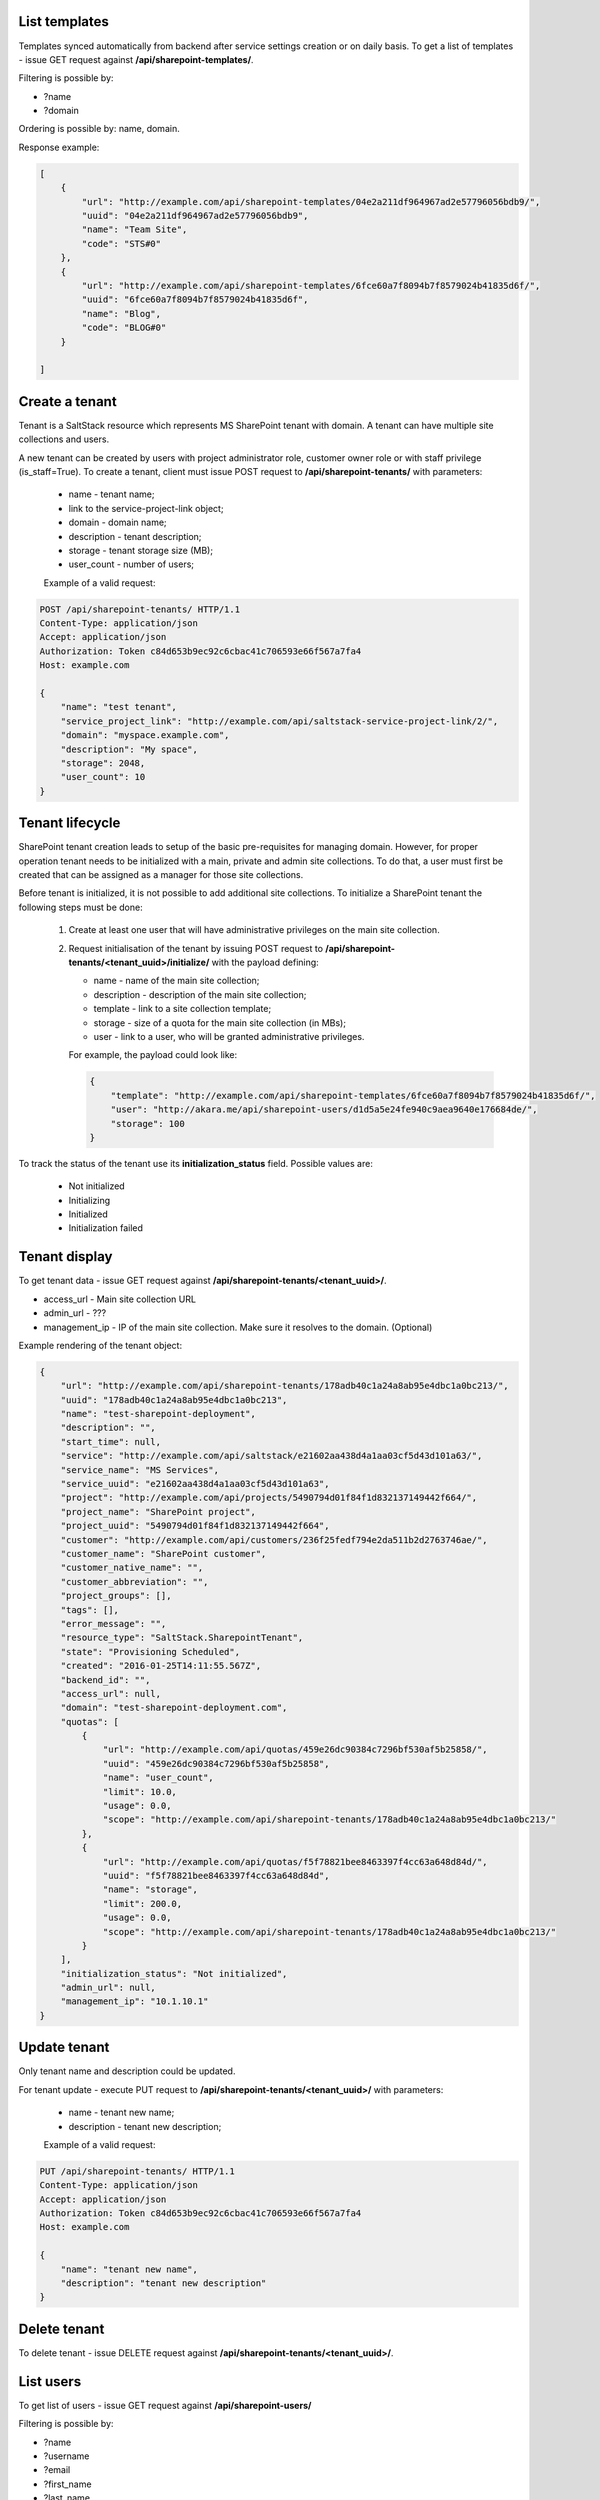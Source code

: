 List templates
--------------

Templates synced automatically from backend after service settings creation or on daily basis.
To get a list of templates - issue GET request against **/api/sharepoint-templates/**.

Filtering is possible by:

- ?name
- ?domain

Ordering is possible by: name, domain.

Response example:

.. code-block:: javascript

    [
        {
            "url": "http://example.com/api/sharepoint-templates/04e2a211df964967ad2e57796056bdb9/",
            "uuid": "04e2a211df964967ad2e57796056bdb9",
            "name": "Team Site",
            "code": "STS#0"
        },
        {
            "url": "http://example.com/api/sharepoint-templates/6fce60a7f8094b7f8579024b41835d6f/",
            "uuid": "6fce60a7f8094b7f8579024b41835d6f",
            "name": "Blog",
            "code": "BLOG#0"
        }

    ]


Create a tenant
---------------
Tenant is a SaltStack resource which represents MS SharePoint tenant with domain. A tenant can have multiple
site collections and users.

A new tenant can be created by users with project administrator role, customer owner role or with
staff privilege (is_staff=True). To create a tenant, client must issue POST request to **/api/sharepoint-tenants/** with
parameters:

 - name - tenant name;
 - link to the service-project-link object;
 - domain - domain name;
 - description - tenant description;
 - storage - tenant storage size (MB);
 - user_count - number of users;


 Example of a valid request:

.. code-block:: http

    POST /api/sharepoint-tenants/ HTTP/1.1
    Content-Type: application/json
    Accept: application/json
    Authorization: Token c84d653b9ec92c6cbac41c706593e66f567a7fa4
    Host: example.com

    {
        "name": "test tenant",
        "service_project_link": "http://example.com/api/saltstack-service-project-link/2/",
        "domain": "myspace.example.com",
        "description": "My space",
        "storage": 2048,
        "user_count": 10
    }


Tenant lifecycle
----------------

SharePoint tenant creation leads to setup of the basic pre-requisites for managing domain. However, for proper
operation tenant needs to be initialized with a main, private and admin site collections. To do that, a user must
first be created that can be assigned as a manager for those site collections.

Before tenant is initialized, it is not possible to add additional site collections. To initialize a SharePoint tenant
the following steps must be done:

 1. Create at least one user that will have administrative privileges on the main site collection.
 2. Request initialisation of the tenant by issuing POST request to **/api/sharepoint-tenants/<tenant_uuid>/initialize/**
    with the payload defining:

    - name - name of the main site collection;
    - description - description of the main site collection;
    - template - link to a site collection template;
    - storage - size of a quota for the main site collection (in MBs);
    - user - link to a user, who will be granted administrative privileges.


    For example, the payload could look like:

    .. code-block:: javascript

        {
            "template": "http://example.com/api/sharepoint-templates/6fce60a7f8094b7f8579024b41835d6f/",
            "user": "http://akara.me/api/sharepoint-users/d1d5a5e24fe940c9aea9640e176684de/",
            "storage": 100
        }

To track the status of the tenant use its **initialization_status** field. Possible values are:

 - Not initialized
 - Initializing
 - Initialized
 - Initialization failed

Tenant display
--------------

To get tenant data - issue GET request against **/api/sharepoint-tenants/<tenant_uuid>/**.

- access_url - Main site collection URL
- admin_url - ???
- management_ip - IP of the main site collection. Make sure it resolves to the domain. (Optional)

Example rendering of the tenant object:

.. code-block:: javascript

    {
        "url": "http://example.com/api/sharepoint-tenants/178adb40c1a24a8ab95e4dbc1a0bc213/",
        "uuid": "178adb40c1a24a8ab95e4dbc1a0bc213",
        "name": "test-sharepoint-deployment",
        "description": "",
        "start_time": null,
        "service": "http://example.com/api/saltstack/e21602aa438d4a1aa03cf5d43d101a63/",
        "service_name": "MS Services",
        "service_uuid": "e21602aa438d4a1aa03cf5d43d101a63",
        "project": "http://example.com/api/projects/5490794d01f84f1d832137149442f664/",
        "project_name": "SharePoint project",
        "project_uuid": "5490794d01f84f1d832137149442f664",
        "customer": "http://example.com/api/customers/236f25fedf794e2da511b2d2763746ae/",
        "customer_name": "SharePoint customer",
        "customer_native_name": "",
        "customer_abbreviation": "",
        "project_groups": [],
        "tags": [],
        "error_message": "",
        "resource_type": "SaltStack.SharepointTenant",
        "state": "Provisioning Scheduled",
        "created": "2016-01-25T14:11:55.567Z",
        "backend_id": "",
        "access_url": null,
        "domain": "test-sharepoint-deployment.com",
        "quotas": [
            {
                "url": "http://example.com/api/quotas/459e26dc90384c7296bf530af5b25858/",
                "uuid": "459e26dc90384c7296bf530af5b25858",
                "name": "user_count",
                "limit": 10.0,
                "usage": 0.0,
                "scope": "http://example.com/api/sharepoint-tenants/178adb40c1a24a8ab95e4dbc1a0bc213/"
            },
            {
                "url": "http://example.com/api/quotas/f5f78821bee8463397f4cc63a648d84d/",
                "uuid": "f5f78821bee8463397f4cc63a648d84d",
                "name": "storage",
                "limit": 200.0,
                "usage": 0.0,
                "scope": "http://example.com/api/sharepoint-tenants/178adb40c1a24a8ab95e4dbc1a0bc213/"
            }
        ],
        "initialization_status": "Not initialized",
        "admin_url": null,
        "management_ip": "10.1.10.1"
    }


Update tenant
-------------

Only tenant name and description could be updated.

For tenant update - execute PUT request to **/api/sharepoint-tenants/<tenant_uuid>/** with parameters:

 - name - tenant new name;
 - description - tenant new description;


 Example of a valid request:

.. code-block:: http

    PUT /api/sharepoint-tenants/ HTTP/1.1
    Content-Type: application/json
    Accept: application/json
    Authorization: Token c84d653b9ec92c6cbac41c706593e66f567a7fa4
    Host: example.com

    {
        "name": "tenant new name",
        "description": "tenant new description"
    }


Delete tenant
-------------

To delete tenant - issue DELETE request against **/api/sharepoint-tenants/<tenant_uuid>/**.


List users
----------

To get list of users - issue GET request against **/api/sharepoint-users/**

Filtering is possible by:

- ?name
- ?username
- ?email
- ?first_name
- ?last_name
- ?tenant_uuid
- ?tenant=<tenant URL>

Ordering is possible by: name, username, email, first_name, last_name.

Example:

.. code-block:: javascript

    [
        {
            "url": "http://example.com/api/sharepoint-users/d1d5a5e24fe940c9aea9640e176684de/",
            "uuid": "d1d5a5e24fe940c9aea9640e176684de",
            "tenant": "http://example.com/api/sharepoint-tenants/8194584bc21449ccbe60509ec34b03e2/",
            "tenant_uuid": "8194584bc21449ccbe60509ec34b03e2",
            "tenant_domain": "blog.com",
            "name": "Joe",
            "email": "joe@email.com",
            "first_name": "Joe",
            "last_name": "Doe",
            "username": "joe.doe",
            "password": "l1LJ7UK2YZt0"
        }
    ]


Create user
-----------

To create new SharePoint user - issue POST request against **/api/sharepoint-users/**.

 - name - Display name;
 - email;
 - username;
 - last_name;
 - first_name;
 - link to a tenant;

 Example of a valid request:

.. code-block:: http

    POST /api/sharepoint-users/ HTTP/1.1
    Content-Type: application/json
    Accept: application/json
    Authorization: Token c84d653b9ec92c6cbac41c706593e66f567a7fa4
    Host: example.com

    {
        "tenant": "http://example.com/api/sharepoint-tenants/8194584bc21449ccbe60509ec34b03e2/",
        "name": "Joe",
        "email": "joe@email.com",
        "first_name": "Joe",
        "last_name": "Doe",
        "username": "joe.doe"
    }


User display
------------

To get user data - issue GET request against **/api/sharepoint-users/<user_uuid>/**.

Example rendering of the user object:

.. code-block:: javascript

    {
        "url": "http://example.com/api/sharepoint-users/d1d5a5e24fe940c9aea9640e176684de/",
        "uuid": "d1d5a5e24fe940c9aea9640e176684de",
        "tenant": "http://example.com/api/sharepoint-tenants/8194584bc21449ccbe60509ec34b03e2/",
        "tenant_uuid": "8194584bc21449ccbe60509ec34b03e2",
        "tenant_domain": "blog.com",
        "name": "Joe",
        "email": "joe@email.com",
        "first_name": "Joe",
        "last_name": "Doe",
        "username": "joe.doe",
        "password": "l1LJ7UK2YZt0"
    }


Update user
-----------

To update user data - issue PUT or PATCH request against **/api/sharepoint-users/<user_uuid>/**.


Reset user password
-------------------

To reset user password - issue POST request against **/api/sharepoint-users/<user_uuid>/password/**.

Example of a valid request:

.. code-block:: http

    POST /api/sharepoint-users/db82a52368ba4957ac2cdb6a37d22dee/password/ HTTP/1.1
    Content-Type: application/json
    Accept: application/json
    Authorization: Token c84d653b9ec92c6cbac41c706593e66f567a7fa4
    Host: example.com

Example of a valid response:

.. code-block:: javascript

    {
        "password": "eD0YQpc076cR"
    }

Delete user
-----------

To delete user - issue DELETE request against **/api/sharepoint-users/<user_uuid>/**.


Create site collection
----------------------

To create a new SharePoint site collection, issue POST request against **/api/sharepoint-site-collections/**.

 - name - site collection name;
 - site_url - site collection URL suffix;
 - description - site collection description;
 - storage - maximum storage quota size (MB);
 - link to a site collection template;
 - link to a user object - user will be configured as admin of site collection;

 Example of a valid request:

.. code-block:: http

    POST /api/sharepoint-site-collections/ HTTP/1.1
    Content-Type: application/json
    Accept: application/json
    Authorization: Token c84d653b9ec92c6cbac41c706593e66f567a7fa4
    Host: example.com

    {
        "template": "http://example.com/api/sharepoint-templates/04e2a211df964967ad2e57796056bdb9/",
        "user": "http://example.com/api/sharepoint-users/d1d5a5e24fe940c9aea9640e176684de/",
        "site_url": "test",
        "name": "Test",
        "description": "Test portal",
        "storage": 100
    }


List site collections
---------------------

To get site collection list, issue GET request against **/api/sharepoint-site-collections/**.

The following filtering options are present (**?field_name=...**):

- name
- description
- access_url
- user_uuid
- template_uuid
- template_code
- template_name
- template_uuid
- tenant_uuid


Site collection display
-----------------------

To get site collection info, issue GET request against **/api/sharepoint-site-collections/<site_collection_uuid>/**.

Example rendering of the site object:

.. code-block:: javascript

    {
        "url": "http://example.com/api/sharepoint-site-collections/f38896cb1b7c472f9a7ccb865206dadd/",
        "uuid": "f38896cb1b7c472f9a7ccb865206dadd",
        "template": "http://example.com/api/sharepoint-templates/37f4d32bc4c94a40bfaac7eb02b493e6/",
        "template_code": "STS#0",
        "template_name": "Team Site",
        "user": "http://example.com/api/sharepoint-users/26b5e4e14b1e48ff82d1e7b663282a1d/",
        "name": "Personal",
        "description": "Personal site collection",
        "quotas": [
            {
                "url": "http://example.com/api/quotas/c726408671794852aa3791eb0467a309/",
                "uuid": "c726408671794852aa3791eb0467a309",
                "name": "storage",
                "limit": 1000.0,
                "usage": 0.0,
                "scope": "http://example.com/api/sharepoint-site-collections/f38896cb1b7c472f9a7ccb865206dadd/"
            }
        ],
        "site_url": "",
        "access_url": "http://ilja-test-780.com/"
     }


Delete site
-----------

To delete a site collection, issue DELETE request against **/api/sharepoint-site-collections/<site_collection_uuid>/**.

